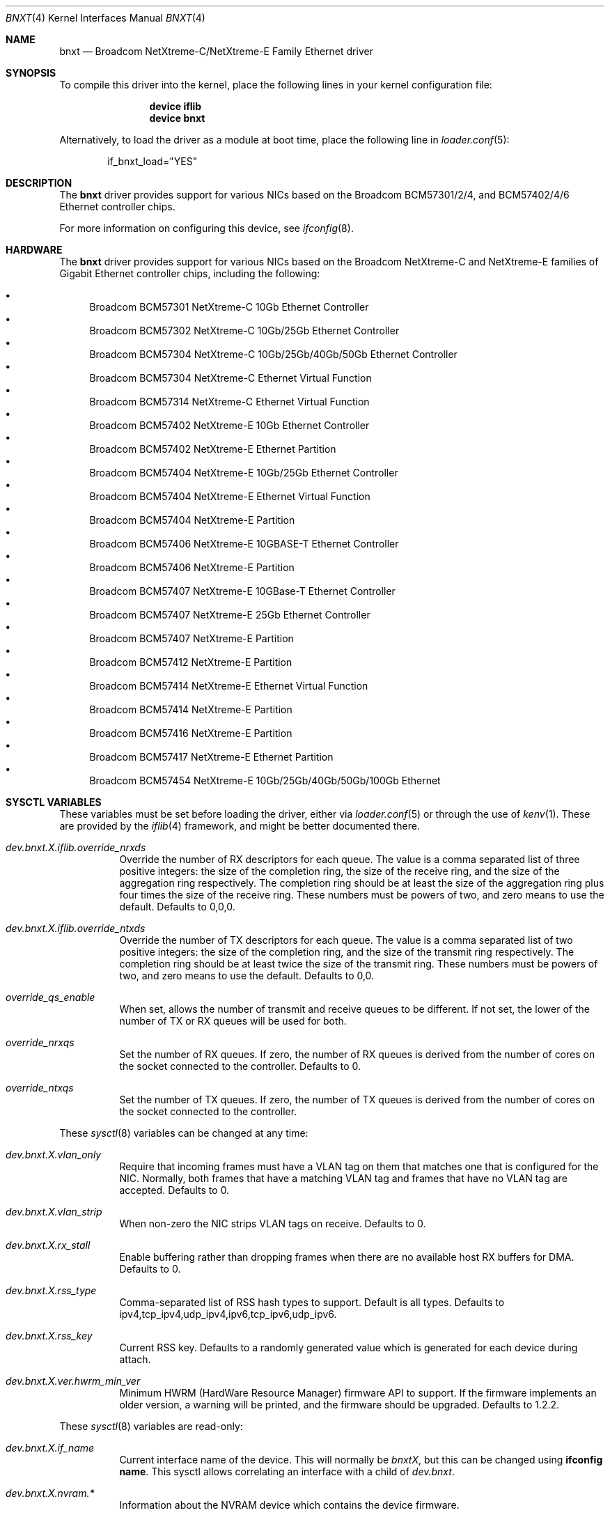 .\" Copyright (c) 2016 Broadcom, All Rights Reserved.
.\" The term Broadcom refers to Broadcom Limited and/or its subsidiaries
.\"
.\" Redistribution and use in source and binary forms, with or without
.\" modification, are permitted provided that the following conditions
.\" are met:
.\"
.\" 1. Redistributions of source code must retain the above copyright
.\"    notice, this list of conditions and the following disclaimer.
.\" 2. Redistributions in binary form must reproduce the above copyright
.\"    notice, this list of conditions and the following disclaimer in the
.\"    documentation and/or other materials provided with the distribution.
.\"
.\" THIS SOFTWARE IS PROVIDED BY THE COPYRIGHT HOLDERS AND CONTRIBUTORS "AS IS'
.\" AND ANY EXPRESS OR IMPLIED WARRANTIES, INCLUDING, BUT NOT LIMITED TO, THE
.\" IMPLIED WARRANTIES OF MERCHANTABILITY AND FITNESS FOR A PARTICULAR PURPOSE
.\" ARE DISCLAIMED.  IN NO EVENT SHALL THE COPYRIGHT OWNER OR CONTRIBUTORS
.\" BE LIABLE FOR ANY DIRECT, INDIRECT, INCIDENTAL, SPECIAL, EXEMPLARY, OR
.\" CONSEQUENTIAL DAMAGES (INCLUDING, BUT NOT LIMITED TO, PROCUREMENT OF
.\" SUBSTITUTE GOODS OR SERVICES; LOSS OF USE, DATA, OR PROFITS; OR BUSINESS
.\" INTERRUPTION) HOWEVER CAUSED AND ON ANY THEORY OF LIABILITY, WHETHER IN
.\" CONTRACT, STRICT LIABILITY, OR TORT (INCLUDING NEGLIGENCE OR OTHERWISE)
.\" ARISING IN ANY WAY OUT OF THE USE OF THIS SOFTWARE, EVEN IF ADVISED OF
.\" THE POSSIBILITY OF SUCH DAMAGE.
.\"
.\" $FreeBSD: releng/12.1/share/man/man4/bnxt.4 344149 2019-02-15 09:49:09Z kib $
.\"
.Dd January 30, 2019
.Dt BNXT 4
.Os
.Sh NAME
.Nm bnxt
.Nd "Broadcom NetXtreme-C/NetXtreme-E Family Ethernet driver"
.Sh SYNOPSIS
To compile this driver into the kernel,
place the following lines in your
kernel configuration file:
.Bd -ragged -offset indent
.Cd "device iflib"
.Cd "device bnxt"
.Ed
.Pp
Alternatively, to load the driver as a
module at boot time, place the following line in
.Xr loader.conf 5 :
.Bd -literal -offset indent
if_bnxt_load="YES"
.Ed
.Sh DESCRIPTION
The
.Nm
driver provides support for various NICs based on the Broadcom BCM57301/2/4,
and BCM57402/4/6 Ethernet controller chips.
.Pp
For more information on configuring this device, see
.Xr ifconfig 8 .
.Sh HARDWARE
The
.Nm
driver provides support for various NICs based on the Broadcom NetXtreme-C and
NetXtreme-E families of Gigabit Ethernet controller chips, including the
following:
.Pp
.Bl -bullet -compact
.It
Broadcom BCM57301 NetXtreme-C 10Gb Ethernet Controller
.It
Broadcom BCM57302 NetXtreme-C 10Gb/25Gb Ethernet Controller
.It
Broadcom BCM57304 NetXtreme-C 10Gb/25Gb/40Gb/50Gb Ethernet Controller
.It
Broadcom BCM57304 NetXtreme-C Ethernet Virtual Function
.It
Broadcom BCM57314 NetXtreme-C Ethernet Virtual Function
.It
Broadcom BCM57402 NetXtreme-E 10Gb Ethernet Controller
.It
Broadcom BCM57402 NetXtreme-E Ethernet Partition
.It
Broadcom BCM57404 NetXtreme-E 10Gb/25Gb Ethernet Controller
.It
Broadcom BCM57404 NetXtreme-E Ethernet Virtual Function
.It
Broadcom BCM57404 NetXtreme-E Partition
.It
Broadcom BCM57406 NetXtreme-E 10GBASE-T Ethernet Controller
.It
Broadcom BCM57406 NetXtreme-E Partition
.It
Broadcom BCM57407 NetXtreme-E 10GBase-T Ethernet Controller
.It
Broadcom BCM57407 NetXtreme-E 25Gb Ethernet Controller
.It
Broadcom BCM57407 NetXtreme-E Partition
.It
Broadcom BCM57412 NetXtreme-E Partition
.It
Broadcom BCM57414 NetXtreme-E Ethernet Virtual Function
.It
Broadcom BCM57414 NetXtreme-E Partition
.It
Broadcom BCM57416 NetXtreme-E Partition
.It
Broadcom BCM57417 NetXtreme-E Ethernet Partition
.It
Broadcom BCM57454 NetXtreme-E 10Gb/25Gb/40Gb/50Gb/100Gb Ethernet
.El
.Sh SYSCTL VARIABLES
These variables must be set before loading the driver, either via
.Xr loader.conf 5
or through the use of
.Xr kenv 1 .
These are provided by the
.Xr iflib 4
framework, and might be better documented there.
.Bl -tag -width indent
.It Va dev.bnxt.X.iflib.override_nrxds
Override the number of RX descriptors for each queue.
The value is a comma separated list of three positive integers: the size of the
completion ring,
the size of the receive ring, and the size of the aggregation ring respectively.
The completion ring should be at least the size of the aggregation ring plus
four times the size of the receive ring.
These numbers must be powers of two, and zero means to use the default.
Defaults to 0,0,0.
.It Va dev.bnxt.X.iflib.override_ntxds
Override the number of TX descriptors for each queue.
The value is a comma separated list of two positive integers: the size of the
completion ring, and the size of the transmit ring respectively.
The completion ring should be at least twice the size of the transmit ring.
These numbers must be powers of two, and zero means to use the default.
Defaults to 0,0.
.It Va override_qs_enable
When set, allows the number of transmit and receive queues to be different.
If not set, the lower of the number of TX or RX queues will be used for both.
.It Va override_nrxqs
Set the number of RX queues.
If zero, the number of RX queues is derived from the number of cores on the
socket connected to the controller.
Defaults to 0.
.It Va override_ntxqs
Set the number of TX queues.
If zero, the number of TX queues is derived from the number of cores on the
socket connected to the controller.
.El
.Pp
These
.Xr sysctl 8
variables can be changed at any time:
.Bl -tag -width indent
.It Va dev.bnxt.X.vlan_only
Require that incoming frames must have a VLAN tag on them that matches one that
is configured for the NIC.
Normally, both frames that have a matching VLAN tag and frames that have no
VLAN tag are accepted.
Defaults to 0.
.It Va dev.bnxt.X.vlan_strip
When non-zero the NIC strips VLAN tags on receive.
Defaults to 0.
.It Va dev.bnxt.X.rx_stall
Enable buffering rather than dropping frames when there are no available host
RX buffers for DMA.
Defaults to 0.
.It Va dev.bnxt.X.rss_type
Comma-separated list of RSS hash types to support.
Default is all types.
Defaults to ipv4,tcp_ipv4,udp_ipv4,ipv6,tcp_ipv6,udp_ipv6.
.It Va dev.bnxt.X.rss_key
Current RSS key.
Defaults to a randomly generated value which is generated for each device
during attach.
.It Va dev.bnxt.X.ver.hwrm_min_ver
Minimum HWRM (HardWare Resource Manager) firmware API to support.
If the firmware implements an older version, a warning will be printed, and the
firmware should be upgraded.
Defaults to 1.2.2.
.El
.Pp
These
.Xr sysctl 8
variables are read-only:
.Bl -tag -width indent
.It Va dev.bnxt.X.if_name
Current interface name of the device.
This will normally be
.Va bnxtX ,
but this can be changed using
.Cm ifconfig name .
This sysctl allows correlating an interface with a child of
.Va dev.bnxt .
.It Va dev.bnxt.X.nvram.*
Information about the NVRAM device which contains the device firmware.
.It Va dev.bnxt.X.ver.*
Version-related information about the device and firmware:
.It Va dev.bnxt.X.ver.hwrm_if
Supported HWRM API version of the currently running firmware.
.It Va dev.bnxt.X.ver.driver_hwrm_if
HWRM API version the driver was built to support.
.It Va dev.bnxt.X.hwstats.*
Per-queue statistics tracked by the hardware.
.It Va dev.bnxt.X.hwstats.port_stats.*
Per-port statistics tracked by the hardware.
.It Va dev.bnxt.X.hwstats.rxq0.drop_pkts
Number of packets dropped by hardware on queue zero.
This number might seem high, but the count includes packets dropped due to
incorrect destination MAC, unsubscribed multicast address, and other normal
reasons to ignore Ethernet frames.
.It Va dev.bnxt.X.hwstats.rxq0.tpa_*
statistics related to HW LRO.
.It Va dev.bnxt.X.hw_lro.*
Enable / Disable HW LRO feature. Defaults to disable.
Enabling HW LRO could cause issues when forwarding is enabled on host.
.It Va dev.bnxt.X.fc
Enable / Disable Flow Control feature. Defaults to Enable
.El
.Sh DIAGNOSTICS
.Bl -diag
.It "bnxt%d: %s command returned %s error."
Device firmware rejected a command from the driver.
There might be a driver/firmware HWRM API mismatch.
.It "bnxt%d: Timeout sending %s (timeout: %d) seq %d"
Device firmware unresponsive.
A PCI device reset is likely needed.
.It "bnxt%d: Timeout sending %s (timeout: %d) msg {0x%x 0x%x} len:%d v: %d"
Partial firmware response.
A PCI device reset is likely needed.
.Pp
As of this writing, the system must be rebooted to initiate a PCI device reset.
.El
.Sh SEE ALSO
.Xr altq 4 ,
.Xr arp 4 ,
.Xr iflib 4 ,
.Xr netintro 4 ,
.Xr ng_ether 4 ,
.Xr vlan 4 ,
.Xr ifconfig 8
.Sh HISTORY
The
.Nm
device driver first appeared in
.Fx 11.1 .
.Sh AUTHORS
.An -nosplit
The
.Nm
driver was written by
.An Jack Vogel Aq Mt jfvogel@gmail.com 
and 
.An Stephen Hurd Aq Mt shurd@freebsd.org ,
and is currently maintained by
.An Broadcom Limited Aq Mt freebsd.pdl@broadcom.com .

